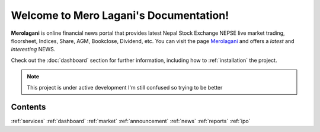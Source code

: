 Welcome to Mero Lagani's Documentation!
===================================

**Merolagani** is online financial news portal that provides latest Nepal Stock 
Exchange NEPSE live market trading, floorsheet, Indices, Share, AGM, Bookclose, Dividend, etc.
You can visit the page `Merolagani <https://www.merolagani.com/Index.aspx/>`_
and offers a *latest* and *interesting* NEWS.

Check out the :doc:`dashboard` section for further information, including
how to :ref:`installation` the project.

.. note::

   This project is under active development
   I'm still confused so trying to be better

Contents
--------

:ref:`services`
:ref:`dashboard`
:ref:`market`
:ref:`announcement`
:ref:`news`
:ref:`reports`
:ref:`ipo`
